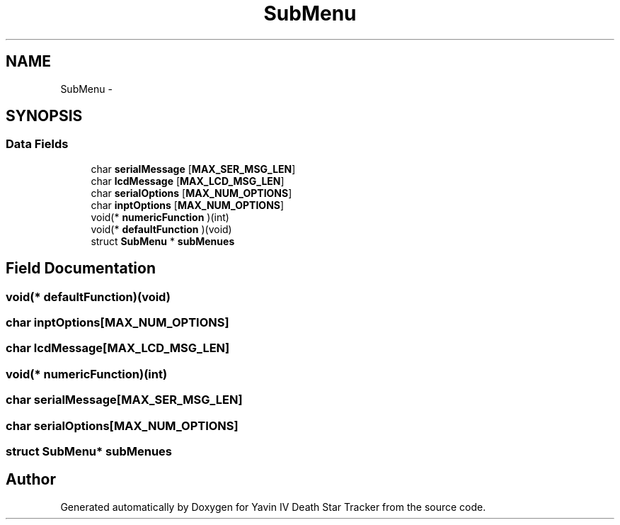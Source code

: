 .TH "SubMenu" 3 "Sun Oct 26 2014" "Version V1.1" "Yavin IV Death Star Tracker" \" -*- nroff -*-
.ad l
.nh
.SH NAME
SubMenu \- 
.SH SYNOPSIS
.br
.PP
.SS "Data Fields"

.in +1c
.ti -1c
.RI "char \fBserialMessage\fP [\fBMAX_SER_MSG_LEN\fP]"
.br
.ti -1c
.RI "char \fBlcdMessage\fP [\fBMAX_LCD_MSG_LEN\fP]"
.br
.ti -1c
.RI "char \fBserialOptions\fP [\fBMAX_NUM_OPTIONS\fP]"
.br
.ti -1c
.RI "char \fBinptOptions\fP [\fBMAX_NUM_OPTIONS\fP]"
.br
.ti -1c
.RI "void(* \fBnumericFunction\fP )(int)"
.br
.ti -1c
.RI "void(* \fBdefaultFunction\fP )(void)"
.br
.ti -1c
.RI "struct \fBSubMenu\fP * \fBsubMenues\fP"
.br
.in -1c
.SH "Field Documentation"
.PP 
.SS "void(* defaultFunction)(void)"

.SS "char inptOptions[\fBMAX_NUM_OPTIONS\fP]"

.SS "char lcdMessage[\fBMAX_LCD_MSG_LEN\fP]"

.SS "void(* numericFunction)(int)"

.SS "char serialMessage[\fBMAX_SER_MSG_LEN\fP]"

.SS "char serialOptions[\fBMAX_NUM_OPTIONS\fP]"

.SS "struct \fBSubMenu\fP* subMenues"


.SH "Author"
.PP 
Generated automatically by Doxygen for Yavin IV Death Star Tracker from the source code\&.

